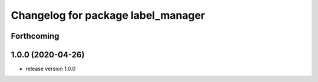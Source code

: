 ^^^^^^^^^^^^^^^^^^^^^^^^^^^^^^^^^^^
Changelog for package label_manager
^^^^^^^^^^^^^^^^^^^^^^^^^^^^^^^^^^^

Forthcoming
-----------

1.0.0 (2020-04-26)
------------------
* release version 1.0.0


